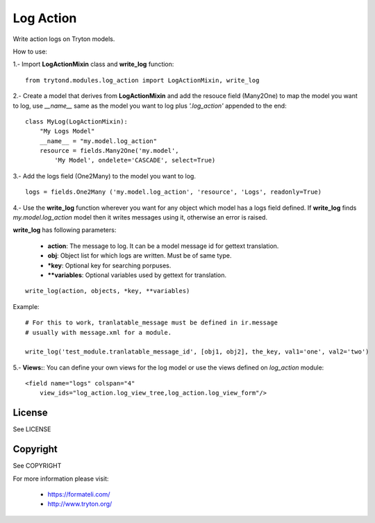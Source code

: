 Log Action
##########

Write action logs on Tryton models.

How to use:

1.- Import **LogActionMixin** class and **write_log** function:

::

    from trytond.modules.log_action import LogActionMixin, write_log

2.- Create a model that derives from **LogActionMixin** and add the resouce field (Many2One)
to map the model you want to log, use *__name__* same as the model you want to log plus
*'.log_action'* appended to the end:

::

    class MyLog(LogActionMixin):
        "My Logs Model"
        __name__ = "my.model.log_action" 
        resource = fields.Many2One('my.model',
            'My Model', ondelete='CASCADE', select=True)

3.- Add the logs field (One2Many) to the model you want to log.

::

    logs = fields.One2Many ('my.model.log_action', 'resource', 'Logs', readonly=True)

4.- Use the **write_log** function wherever you want for any object which model has a logs
field defined.
If **write_log** finds *my.model.log_action* model then it writes messages using it,
otherwise an error is raised.

**write_log** has following parameters:

    - **action**: The message to log. It can be a model message id for gettext translation.
    - **obj**: Object list for which logs are written. Must be of same type.
    - ***key**: Optional key for searching porpuses.
    - ****variables**: Optional variables used by gettext for translation.

::

    write_log(action, objects, *key, **variables)

Example::

    # For this to work, tranlatable_message must be defined in ir.message
    # usually with message.xml for a module.

    write_log('test_module.tranlatable_message_id', [obj1, obj2], the_key, val1='one', val2='two')

5.- **Views:**: You can define your own views for the log model or use the views defined on *log_action* module:

::

    <field name="logs" colspan="4"
        view_ids="log_action.log_view_tree,log_action.log_view_form"/>


License
-------

See LICENSE

Copyright
---------

See COPYRIGHT


For more information please visit:

  * https://formateli.com/
  * http://www.tryton.org/
